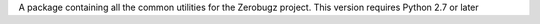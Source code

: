A package containing all the common utilities for the Zerobugz project. This version requires Python 2.7 or later


